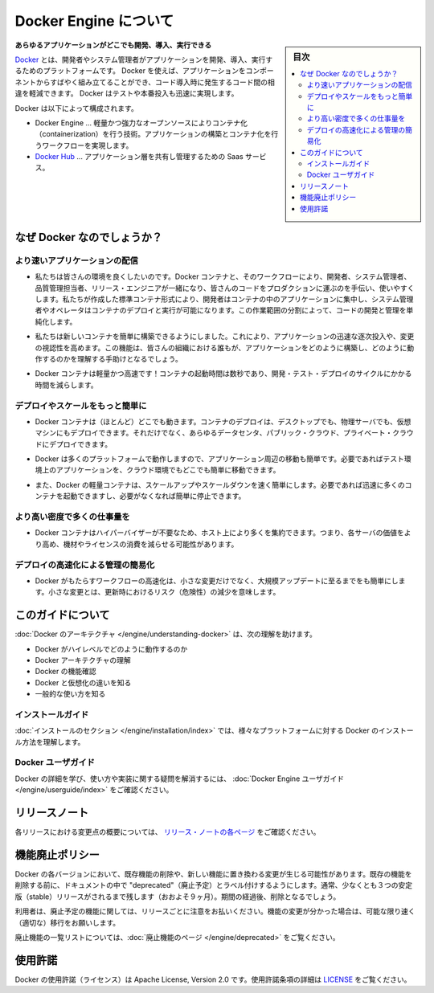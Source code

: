 .. -*- coding: utf-8 -*-
.. URL: https://docs.docker.com/engine/
   doc version: 17.03
      https://github.com/docker/docker.github.io/blob/master/engine/index.md
.. check date: 2017/06/20
.. Commits on Apr 21, 2017 a3a7ae1e0b691151bb039337bd7c7745ff70534a
.. -----------------------------------------------------------------------------

.. About Docker Engine

.. _about-docker-engine:

=======================================
Docker Engine について
=======================================

.. sidebar:: 目次

   .. contents::
       :depth: 3
       :local:
       

.. **Develop, Ship and Run Any Application, Anywhere**

**あらゆるアプリケーションがどこでも開発、導入、実行できる**

.. [**Docker**](https://www.docker.com) is a platform for developers and sysadmins
   to develop, ship, and run applications.  Docker lets you quickly assemble
   applications from components and eliminates the friction that can come when
   shipping code. Docker lets you get your code tested and deployed into production
   as fast as possible.

`Docker <https://www.docker.com/>`_ とは、開発者やシステム管理者がアプリケーションを開発、導入、実行するためのプラットフォームです。
Docker を使えば、アプリケーションをコンポーネントからすばやく組み立てることができ、コード導入時に発生するコード間の相違を軽減できます。
Docker はテストや本番投入も迅速に実現します。

.. Docker consists of:

Docker は以下によって構成されます。

.. * The Docker Engine - our lightweight and powerful open source containerization
     technology combined with a work flow for building and containerizing your
     applications.
   * [Docker Hub](https://hub.docker.com) - our SaaS service for
     sharing and managing your application stacks.

* Docker Engine … 軽量かつ強力なオープンソースによりコンテナ化（containerization）を行う技術。アプリケーションの構築とコンテナ化を行うワークフローを実現します。
* `Docker Hub <https://hub.docker.com/>`_ … アプリケーション層を共有し管理するための Saas サービス。

.. Why Docker?

なぜ Docker なのでしょうか？
==============================

.. Faster delivery of your applications

より速いアプリケーションの配信
----------------------------------------

..    We want your environment to work better. Docker containers, and the work flow that comes with them, help your developers, sysadmins, QA folks, and release engineers work together to get your code into production and make it useful. We’ve created a standard container format that lets developers care about their applications inside containers while sysadmins and operators can work on running the container in your deployment. This separation of duties streamlines and simplifies the management and deployment of code.

* 私たちは皆さんの環境を良くしたいのです。Docker コンテナと、そのワークフローにより、開発者、システム管理者、品質管理担当者、リリース・エンジニアが一緒になり、皆さんのコードをプロダクションに運ぶのを手伝い、使いやすくします。私たちが作成した標準コンテナ形式により、開発者はコンテナの中のアプリケーションに集中し、システム管理者やオペレータはコンテナのデプロイと実行が可能になります。この作業範囲の分割によって、コードの開発と管理を単純化します。

..    We make it easy to build new containers, enable rapid iteration of your applications, and increase the visibility of changes. This helps everyone in your organization understand how an application works and how it is built.

* 私たちは新しいコンテナを簡単に構築できるようにしました。これにより、アプリケーションの迅速な逐次投入や、変更の視認性を高めます。この機能は、皆さんの組織における誰もが、アプリケーションをどのように構築し、どのように動作するのかを理解する手助けとなるでしょう。

..    Docker containers are lightweight and fast! Containers have sub-second launch times, reducing the cycle time of development, testing, and deployment.

* Docker コンテナは軽量かつ高速です！コンテナの起動時間は数秒であり、開発・テスト・デプロイのサイクルにかかる時間を減らします。

.. Deploy and scale more easily

デプロイやスケールをもっと簡単に
----------------------------------------

..    Docker containers run (almost) everywhere. You can deploy containers on desktops, physical servers, virtual machines, into data centers, and up to public and private clouds.

* Docker コンテナは（ほとんど）どこでも動きます。コンテナのデプロイは、デスクトップでも、物理サーバでも、仮想マシンにもデプロイできます。それだけでなく、あらゆるデータセンタ、パブリック・クラウド、プライベート・クラウドにデプロイできます。

..    Since Docker runs on so many platforms, it’s easy to move your applications around. You can easily move an application from a testing environment into the cloud and back whenever you need.

* Docker は多くのプラットフォームで動作しますので、アプリケーション周辺の移動も簡単です。必要であればテスト環境上のアプリケーションを、クラウド環境でもどこでも簡単に移動できます。

..    Docker’s lightweight containers also make scaling up and down fast and easy. You can quickly launch more containers when needed and then shut them down easily when they’re no longer needed.

* また、Docker の軽量コンテナは、スケールアップやスケールダウンを速く簡単にします。必要であれば迅速に多くのコンテナを起動できますし、必要がなくなれば簡単に停止できます。


.. Get higher density and run more workloads

より高い密度で多くの仕事量を
------------------------------

..    Docker containers don’t need a hypervisor, so you can pack more of them onto your hosts. This means you get more value out of every server and can potentially reduce what you spend on equipment and licenses.

* Docker コンテナはハイパーバイザーが不要なため、ホスト上により多くを集約できます。つまり、各サーバの価値をより高め、機材やライセンスの消費を減らせる可能性があります。

.. Faster deployment makes for easier management

デプロイの高速化による管理の簡易化
----------------------------------------

..    As Docker speeds up your work flow, it gets easier to make lots of small changes instead of huge, big bang updates. Smaller changes mean reduced risk and more uptime.

* Docker がもたらすワークフローの高速化は、小さな変更だけでなく、大規模アップデートに至るまでをも簡単にします。小さな変更とは、更新時におけるリスク（危険性）の減少を意味します。

.. About this guide

このガイドについて
====================

.. The Understanding Docker section will help you:

:doc:`Docker のアーキテクチャ </engine/understanding-docker>` は、次の理解を助けます。

..    See how Docker works at a high level
    Understand the architecture of Docker
    Discover Docker’s features;
    See how Docker compares to virtual machines
    See some common use cases.

* Docker がハイレベルでどのように動作するのか
* Docker アーキテクチャの理解
* Docker の機能確認
* Docker と仮想化の違いを知る
* 一般的な使い方を知る

.. Installation guides

インストールガイド
--------------------

.. The installation section will show you how to install Docker on a variety of platforms.

:doc:`インストールのセクション </engine/installation/index>` では、様々なプラットフォームに対する Docker のインストール方法を理解します。

.. Docker user guide

Docker ユーザガイド
--------------------

.. To learn about Docker in more detail and to answer questions about usage and implementation, check out the Docker User Guide.

Docker の詳細を学び、使い方や実装に関する疑問を解消するには、 :doc:`Docker Engine ユーザガイド </engine/userguide/index>` をご確認ください。


.. Release note

リリースノート
====================

.. A summary of the changes in each release in the current series can now be found on the separate Release Notes page

各リリースにおける変更点の概要については、 `リリース・ノートの各ページ <https://docs.docker.com/release-notes>`_ をご確認ください。

.. Feature deprecation policy

機能廃止ポリシー
====================

.. As changes are made to Docker there may be times when existing features will need to be removed or replaced with newer features. Before an existing feature is removed it will be labeled as "deprecated" within the documentation and will remain in Docker for at least 3 stable releases (roughly 9 months). After that time it may be removed.

Docker の各バージョンにおいて、既存機能の削除や、新しい機能に置き換わる変更が生じる可能性があります。既存の機能を削除する前に、ドキュメントの中で "deprecated"（廃止予定）とラベル付けするようにします。通常、少なくとも３つの安定版（stable）リリースがされるまで残します（おおよそ９ヶ月）。期間の経過後、削除となるでしょう。

.. Users are expected to take note of the list of deprecated features each release and plan their migration away from those features, and (if applicable) towards the replacement features as soon as possible.

利用者は、廃止予定の機能に関しては、リリースごとに注意をお払いください。機能の変更が分かった場合は、可能な限り速く（適切な）移行をお願いします。

.. The complete list of deprecated features can be found on the Deprecated Features page.

廃止機能の一覧リストについては、:doc:`廃止機能のページ </engine/deprecated>` をご覧ください。

.. Licensing

使用許諾
====================

.. Docker is licensed under the Apache License, Version 2.0. See LICENSE for the full license text.

Docker の使用許諾（ライセンス）は Apache License, Version 2.0 です。使用許諾条項の詳細は  `LICENSE <https://github.com/docker/docker/blob/master/LICENSE>`_ をご覧ください。

.. seealso::

   About Docker Engine
      https://docs.docker.com/engine/
